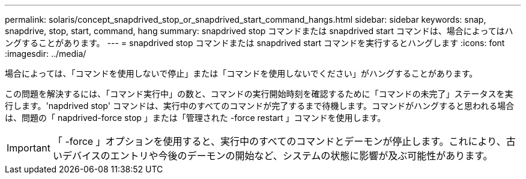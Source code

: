 ---
permalink: solaris/concept_snapdrived_stop_or_snapdrived_start_command_hangs.html 
sidebar: sidebar 
keywords: snap, snapdrive, stop, start, command, hang 
summary: snapdrived stop コマンドまたは snapdrived start コマンドは、場合によってはハングすることがあります。 
---
= snapdrived stop コマンドまたは snapdrived start コマンドを実行するとハングします
:icons: font
:imagesdir: ../media/


[role="lead"]
場合によっては、「コマンドを使用しないで停止」または「コマンドを使用しないでください」がハングすることがあります。

この問題を解決するには、「コマンド実行中」の数と、コマンドの実行開始時刻を確認するために「コマンドの未完了」ステータスを実行します。'napdrived stop' コマンドは、実行中のすべてのコマンドが完了するまで待機します。コマンドがハングすると思われる場合は、問題の「 napdrived-force stop 」または「管理された -force restart 」コマンドを使用します。


IMPORTANT: 「 -force 」オプションを使用すると、実行中のすべてのコマンドとデーモンが停止します。これにより、古いデバイスのエントリや今後のデーモンの開始など、システムの状態に影響が及ぶ可能性があります。
